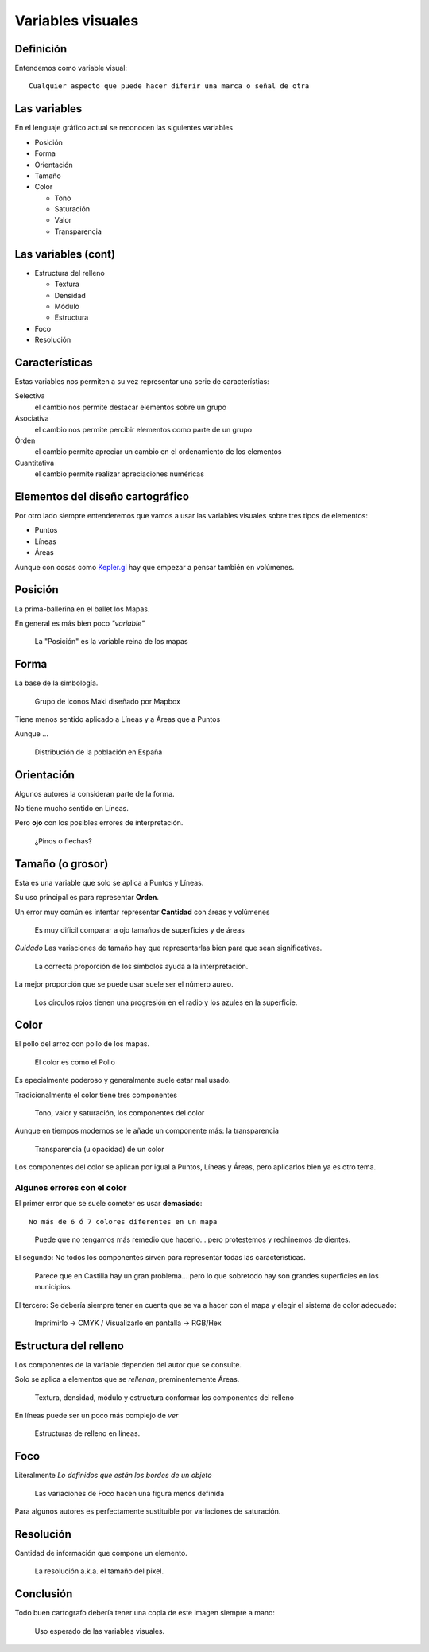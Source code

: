 Variables visuales
~~~~~~~~~~~~~~~~~~

Definición
""""""""""

Entendemos como variable visual::

    Cualquier aspecto que puede hacer diferir una marca o señal de otra

Las variables
"""""""""""""

En el lenguaje gráfico actual se reconocen las siguientes variables

* Posición
* Forma
* Orientación
* Tamaño
* Color

  + Tono
  + Saturación
  + Valor
  + Transparencia

Las variables (cont)
""""""""""""""""""""""""""

* Estructura del relleno

  + Textura
  + Densidad
  + Módulo
  + Estructura

* Foco
* Resolución


Características
"""""""""""""""

Estas variables nos permiten a su vez representar una serie de característias:

Selectiva
   el cambio nos permite destacar elementos sobre un grupo

Asociativa
   el cambio nos permite percibir elementos como parte de un grupo

Órden
   el cambio permite apreciar un cambio en el ordenamiento de los elementos

Cuantitativa
   el cambio permite realizar apreciaciones numéricas

Elementos del diseño cartográfico
"""""""""""""""""""""""""""""""""

Por otro lado siempre entenderemos que vamos a usar las variables visuales
sobre tres tipos de elementos:

* Puntos
* Líneas
* Áreas
  
Aunque con cosas como `Kepler.gl <https://uber.github.io/kepler.gl/>`_ hay que
empezar a pensar también en volúmenes.

Posición
""""""""

La prima-ballerina en el ballet los Mapas.

En general es más bien poco *"variable"*

.. figure:: ../img/010020_001.jpg
   :alt: Captura de pantalla de un mapa con Londres mal posicionado

   La "Posición" es la variable reina de los mapas

Forma
"""""

La base de la simbología.

.. figure:: ../img/010020_002.jpg
   :alt: Captura de pantalla de un grupo de iconos

   Grupo de iconos Maki diseñado por Mapbox

Tiene menos sentido aplicado a Líneas y a Áreas que a Puntos

Aunque ...

.. figure:: ../img/010020_003.jpg
   :alt: Captura de pantalla de un Cartograma

   Distribución de la población en España

Orientación
"""""""""""

Algunos autores la consideran parte de la forma.

No tiene mucho sentido en Líneas.

Pero **ojo** con los posibles errores de interpretación.

.. figure:: ../img/010020_004.jpg
   :alt: Captura de pantalla de un error de Orientación

   ¿Pinos o flechas?


Tamaño (o grosor)
"""""""""""""""""

Esta es una variable que solo se aplica a Puntos y Líneas.

Su uso principal es para representar **Orden**.

Un error muy común es intentar representar **Cantidad** con áreas y volúmenes

.. figure:: ../img/010020_009.jpg
   :alt: Figura con la propoción entre superficie y área

   Es muy dificil comparar a ojo tamaños de superficies y de áreas

*Cuidado* Las variaciones de tamaño hay que representarlas bien para que sean
significativas.

.. figure:: ../img/010020_008.jpg
   :alt: Mapa de datos de la producción forestal en Europa

   La correcta proporción de los símbolos ayuda a la interpretación.

La mejor proporción que se puede usar suele ser el número aureo.

.. figure:: ../img/010020_017.jpg
   :alt: Imagen con proporciones en el radio y el superficie

   Los círculos rojos tienen una progresión en el radio y los azules en la
   superficie.



Color
"""""

El pollo del arroz con pollo de los mapas.


.. figure:: ../img/010020_005.jpg
   :alt: Fotografía de un plato de arroz con pollo

   El color es como el Pollo

Es epecialmente poderoso y generalmente suele estar mal usado.

Tradicionalmente el color tiene tres componentes

.. figure:: ../img/010020_006.jpg
   :alt: Imagen de los componentes clásicos del color

   Tono, valor y saturación, los componentes del color

Aunque en tiempos modernos se le añade un componente más: la transparencia


.. figure:: ../img/010020_007.jpg
   :alt: Imagen de la transparencia de un tono

   Transparencia (u opacidad) de un color

Los componentes del color se aplican por igual a Puntos, Líneas y Áreas, pero
aplicarlos bien ya es otro tema.

Algunos errores con el color
''''''''''''''''''''''''''''

El primer error que se suele cometer es usar **demasiado**::

    No más de 6 ó 7 colores diferentes en un mapa


.. figure:: ../img/010020_014.jpg
   :alt: Imágen con 11 colores diferentes

   Puede que no tengamos más remedio que hacerlo... pero protestemos y
   rechinemos de dientes.

El segundo: No todos los componentes sirven para representar todas las
características.

.. figure:: ../img/010020_015.jpg
   :alt: Mapa de coropletas con datos del paro

   Parece que en Castilla hay un gran problema... pero lo que sobretodo hay son
   grandes superficies en los municipios.


El tercero: Se debería siempre tener en cuenta que se va a hacer con el mapa y
elegir el sistema de color adecuado:

.. figure:: ../img/010020_016.jpg
   :alt: Imagen de composiciones de color CMYK y RGB

   Imprimirlo -> CMYK / Visualizarlo en pantalla -> RGB/Hex


Estructura del relleno
""""""""""""""""""""""

Los componentes de la variable dependen del autor que se consulte.

Solo se aplica a elementos que se *rellenan*, preminentemente Áreas.

.. figure:: ../img/010020_010.jpg
   :alt: Imagen con las componentes de la Estructura del relleno

   Textura, densidad, módulo y estructura conformar los componentes del relleno

En líneas puede ser un poco más complejo de *ver*

.. figure:: ../img/010020_011.jpg
   :alt: Imagen con distintas estructuras de relleno en líneas

   Estructuras de relleno en líneas.

Foco
""""

Literalmente *Lo definidos que están los bordes de un objeto*

.. figure:: ../img/010020_012.jpg
   :alt: Imagen con un simbolo y diversos niveles de foco

   Las variaciones de Foco hacen una figura menos definida


Para algunos autores es perfectamente sustituible por variaciones de
saturación.

Resolución
""""""""""

Cantidad de información que compone un elemento.

.. figure:: ../img/010020_013.jpg
   :alt: Imágen de un mapa de Nueva Zelanda hecho en Lego

   La resolución a.k.a. el tamaño del pixel.

Conclusión
""""""""""

Todo buen cartografo debería tener una copia de este imagen siempre a mano:

.. figure:: ../img/010020_000.jpg
   :alt: Imagen resumen de las variables visuales y su uso

   Uso esperado de las variables visuales.


